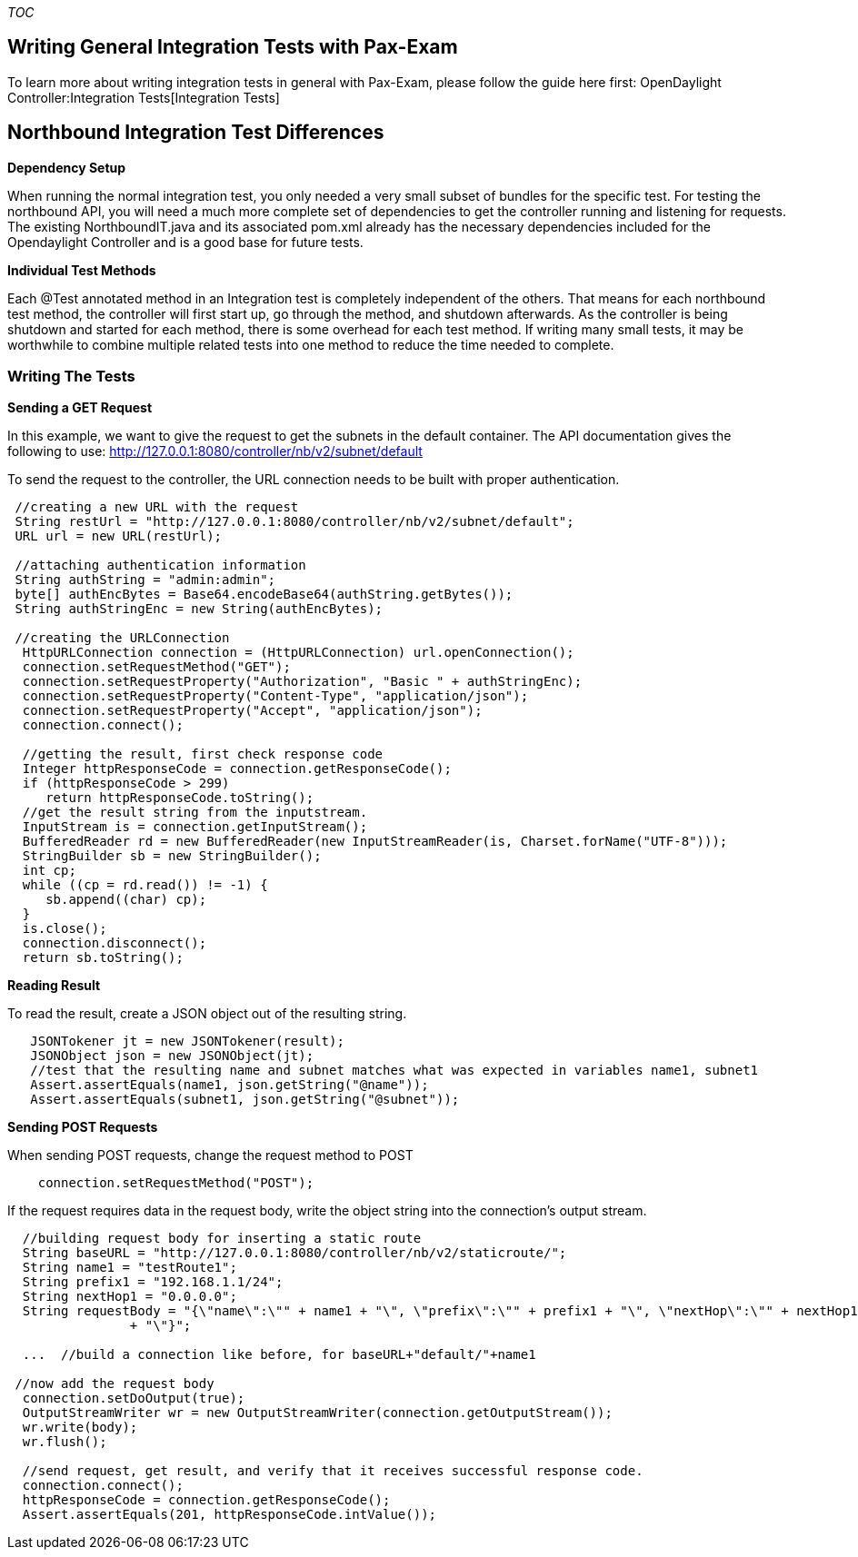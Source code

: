 __TOC__

[[writing-general-integration-tests-with-pax-exam]]
== Writing General Integration Tests with Pax-Exam

To learn more about writing integration tests in general with Pax-Exam,
please follow the guide here first:
OpenDaylight Controller:Integration Tests[Integration Tests]

[[northbound-integration-test-differences]]
== Northbound Integration Test Differences

*Dependency Setup*

When running the normal integration test, you only needed a very small
subset of bundles for the specific test. For testing the northbound API,
you will need a much more complete set of dependencies to get the
controller running and listening for requests. The existing
NorthboundIT.java and its associated pom.xml already has the necessary
dependencies included for the Opendaylight Controller and is a good base
for future tests.

*Individual Test Methods*

Each @Test annotated method in an Integration test is completely
independent of the others. That means for each northbound test method,
the controller will first start up, go through the method, and shutdown
afterwards. As the controller is being shutdown and started for each
method, there is some overhead for each test method. If writing many
small tests, it may be worthwhile to combine multiple related tests into
one method to reduce the time needed to complete.

[[writing-the-tests]]
=== Writing The Tests

*Sending a GET Request*

In this example, we want to give the request to get the subnets in the
default container. The API documentation gives the following to use:
http://127.0.0.1:8080/controller/nb/v2/subnet/default

To send the request to the controller, the URL connection needs to be
built with proper authentication.

----------------------------------------------------------------------------------------------
 //creating a new URL with the request
 String restUrl = "http://127.0.0.1:8080/controller/nb/v2/subnet/default";
 URL url = new URL(restUrl);

 //attaching authentication information
 String authString = "admin:admin";
 byte[] authEncBytes = Base64.encodeBase64(authString.getBytes());
 String authStringEnc = new String(authEncBytes);

 //creating the URLConnection
  HttpURLConnection connection = (HttpURLConnection) url.openConnection();
  connection.setRequestMethod("GET");
  connection.setRequestProperty("Authorization", "Basic " + authStringEnc);
  connection.setRequestProperty("Content-Type", "application/json");
  connection.setRequestProperty("Accept", "application/json");
  connection.connect();

  //getting the result, first check response code
  Integer httpResponseCode = connection.getResponseCode();
  if (httpResponseCode > 299)
     return httpResponseCode.toString();
  //get the result string from the inputstream.
  InputStream is = connection.getInputStream();
  BufferedReader rd = new BufferedReader(new InputStreamReader(is, Charset.forName("UTF-8")));
  StringBuilder sb = new StringBuilder();
  int cp;
  while ((cp = rd.read()) != -1) {
     sb.append((char) cp);
  }
  is.close();
  connection.disconnect();
  return sb.toString();
----------------------------------------------------------------------------------------------

*Reading Result*

To read the result, create a JSON object out of the resulting string.

--------------------------------------------------------------------------------------------------
   JSONTokener jt = new JSONTokener(result);
   JSONObject json = new JSONObject(jt);    
   //test that the resulting name and subnet matches what was expected in variables name1, subnet1
   Assert.assertEquals(name1, json.getString("@name"));
   Assert.assertEquals(subnet1, json.getString("@subnet"));
--------------------------------------------------------------------------------------------------

*Sending POST Requests*

When sending POST requests, change the request method to POST

----------------------------------------
    connection.setRequestMethod("POST");
  
----------------------------------------

If the request requires data in the request body, write the object
string into the connection's output stream.

---------------------------------------------------------------------------------------------------------------
  //building request body for inserting a static route
  String baseURL = "http://127.0.0.1:8080/controller/nb/v2/staticroute/";
  String name1 = "testRoute1";
  String prefix1 = "192.168.1.1/24";
  String nextHop1 = "0.0.0.0";
  String requestBody = "{\"name\":\"" + name1 + "\", \"prefix\":\"" + prefix1 + "\", \"nextHop\":\"" + nextHop1
                + "\"}";

  ...  //build a connection like before, for baseURL+"default/"+name1

 //now add the request body
  connection.setDoOutput(true);
  OutputStreamWriter wr = new OutputStreamWriter(connection.getOutputStream());
  wr.write(body);
  wr.flush();

  //send request, get result, and verify that it receives successful response code.
  connection.connect();
  httpResponseCode = connection.getResponseCode();
  Assert.assertEquals(201, httpResponseCode.intValue());
---------------------------------------------------------------------------------------------------------------
